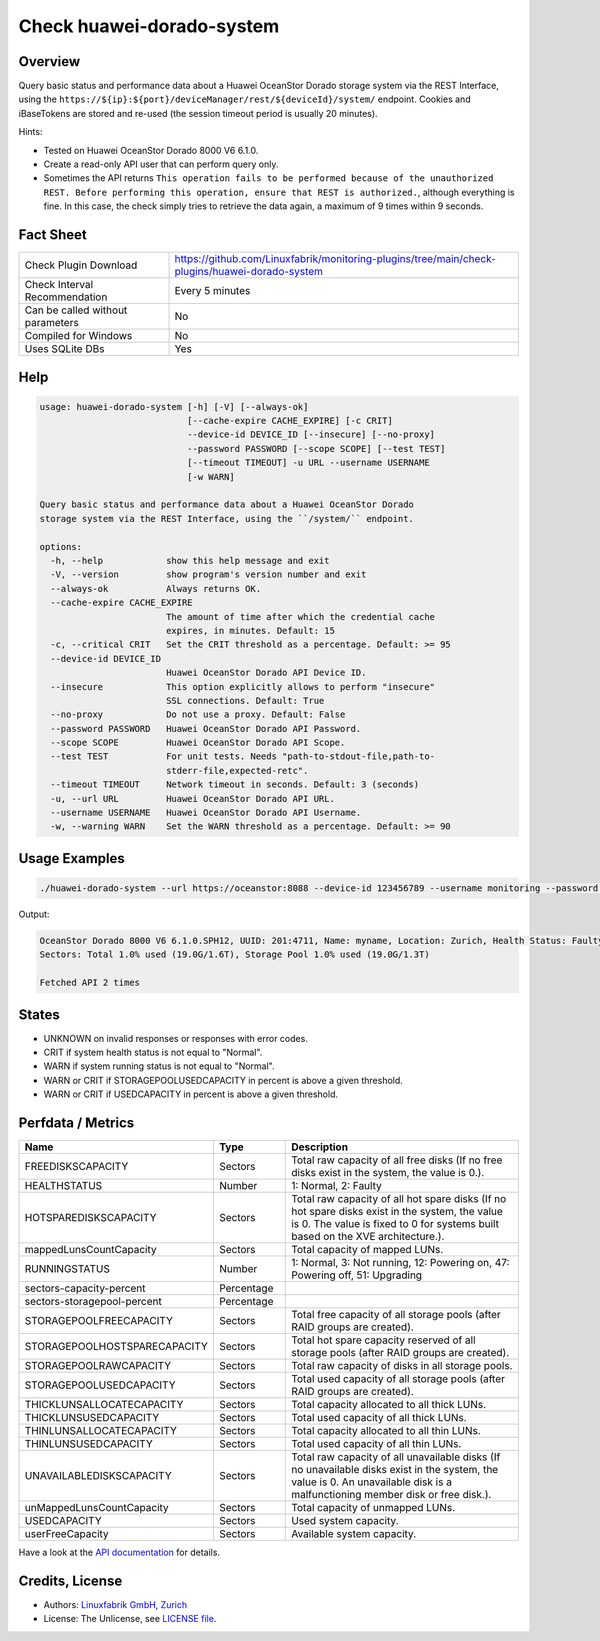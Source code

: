 Check huawei-dorado-system
==========================

Overview
--------

Query basic status and performance data about a Huawei OceanStor Dorado storage system via the REST Interface, using the ``https://${ip}:${port}/deviceManager/rest/${deviceId}/system/`` endpoint. Cookies and iBaseTokens are stored and re-used (the session timeout period is usually 20 minutes).

Hints:

* Tested on Huawei OceanStor Dorado 8000 V6 6.1.0.
* Create a read-only API user that can perform query only.
* Sometimes the API returns ``This operation fails to be performed because of the unauthorized REST. Before performing this operation, ensure that REST is authorized.``, although everything is fine. In this case, the check simply tries to retrieve the data again, a maximum of 9 times within 9 seconds.


Fact Sheet
----------

.. csv-table::
    :widths: 30, 70

    "Check Plugin Download",                "https://github.com/Linuxfabrik/monitoring-plugins/tree/main/check-plugins/huawei-dorado-system"
    "Check Interval Recommendation",        "Every 5 minutes"
    "Can be called without parameters",     "No"
    "Compiled for Windows",                 "No"
    "Uses SQLite DBs",                      "Yes"


Help
----

.. code-block:: text

    usage: huawei-dorado-system [-h] [-V] [--always-ok]
                                [--cache-expire CACHE_EXPIRE] [-c CRIT]
                                --device-id DEVICE_ID [--insecure] [--no-proxy]
                                --password PASSWORD [--scope SCOPE] [--test TEST]
                                [--timeout TIMEOUT] -u URL --username USERNAME
                                [-w WARN]

    Query basic status and performance data about a Huawei OceanStor Dorado
    storage system via the REST Interface, using the ``/system/`` endpoint.

    options:
      -h, --help            show this help message and exit
      -V, --version         show program's version number and exit
      --always-ok           Always returns OK.
      --cache-expire CACHE_EXPIRE
                            The amount of time after which the credential cache
                            expires, in minutes. Default: 15
      -c, --critical CRIT   Set the CRIT threshold as a percentage. Default: >= 95
      --device-id DEVICE_ID
                            Huawei OceanStor Dorado API Device ID.
      --insecure            This option explicitly allows to perform "insecure"
                            SSL connections. Default: True
      --no-proxy            Do not use a proxy. Default: False
      --password PASSWORD   Huawei OceanStor Dorado API Password.
      --scope SCOPE         Huawei OceanStor Dorado API Scope.
      --test TEST           For unit tests. Needs "path-to-stdout-file,path-to-
                            stderr-file,expected-retc".
      --timeout TIMEOUT     Network timeout in seconds. Default: 3 (seconds)
      -u, --url URL         Huawei OceanStor Dorado API URL.
      --username USERNAME   Huawei OceanStor Dorado API Username.
      -w, --warning WARN    Set the WARN threshold as a percentage. Default: >= 90


Usage Examples
--------------

.. code-block:: bash

    ./huawei-dorado-system --url https://oceanstor:8088 --device-id 123456789 --username monitoring --password mypass

Output:

.. code-block:: text

    OceanStor Dorado 8000 V6 6.1.0.SPH12, UUID: 201:4711, Name: myname, Location: Zurich, Health Status: Faulty (2) [CRITICAL], Running Status: Powering off (47) [WARNING]
    Sectors: Total 1.0% used (19.0G/1.6T), Storage Pool 1.0% used (19.0G/1.3T)

    Fetched API 2 times


States
------

* UNKNOWN on invalid responses or responses with error codes.
* CRIT if system health status is not equal to "Normal".
* WARN if system running status is not equal to "Normal".
* WARN or CRIT if STORAGEPOOLUSEDCAPACITY in percent is above a given threshold.
* WARN or CRIT if USEDCAPACITY in percent is above a given threshold.


Perfdata / Metrics
------------------

.. csv-table::
    :widths: 25, 15, 60
    :header-rows: 1
    
    Name,                                       Type,               Description                                           
    FREEDISKSCAPACITY,                          Sectors,            "Total raw capacity of all free disks (If no free disks exist in the system, the value is 0.)."
    HEALTHSTATUS,                               Number,             "1: Normal, 2: Faulty"
    HOTSPAREDISKSCAPACITY,                      Sectors,            "Total raw capacity of all hot spare disks (If no hot spare disks exist in the system, the value is 0. The value is fixed to 0 for systems built based on the XVE architecture.)."
    mappedLunsCountCapacity,                    Sectors,            "Total capacity of mapped LUNs."
    RUNNINGSTATUS,                              Number,             "1: Normal, 3: Not running, 12: Powering on, 47: Powering off, 51: Upgrading"
    sectors-capacity-percent,                   Percentage,         
    sectors-storagepool-percent,                Percentage,         
    STORAGEPOOLFREECAPACITY,                    Sectors,            "Total free capacity of all storage pools (after RAID groups are created)."
    STORAGEPOOLHOSTSPARECAPACITY,               Sectors,            "Total hot spare capacity reserved of all storage pools (after RAID groups are created)."
    STORAGEPOOLRAWCAPACITY,                     Sectors,            "Total raw capacity of disks in all storage pools."
    STORAGEPOOLUSEDCAPACITY,                    Sectors,            "Total used capacity of all storage pools (after RAID groups are created)."
    THICKLUNSALLOCATECAPACITY,                  Sectors,            "Total capacity allocated to all thick LUNs."
    THICKLUNSUSEDCAPACITY,                      Sectors,            "Total used capacity of all thick LUNs."
    THINLUNSALLOCATECAPACITY,                   Sectors,            "Total capacity allocated to all thin LUNs."
    THINLUNSUSEDCAPACITY,                       Sectors,            "Total used capacity of all thin LUNs."
    UNAVAILABLEDISKSCAPACITY,                   Sectors,            "Total raw capacity of all unavailable disks (If no unavailable disks exist in the system, the value is 0. An unavailable disk is a malfunctioning member disk or free disk.)."
    unMappedLunsCountCapacity,                  Sectors,            "Total capacity of unmapped LUNs."
    USEDCAPACITY,                               Sectors,            "Used system capacity."
    userFreeCapacity,                           Sectors,            "Available system capacity."

Have a look at the `API documentation <https://support.huawei.com/enterprise/en/doc/EDOC1100144155/387d790e/overview>`_ for details.


Credits, License
----------------

* Authors: `Linuxfabrik GmbH, Zurich <https://www.linuxfabrik.ch>`_
* License: The Unlicense, see `LICENSE file <https://unlicense.org/>`_.
